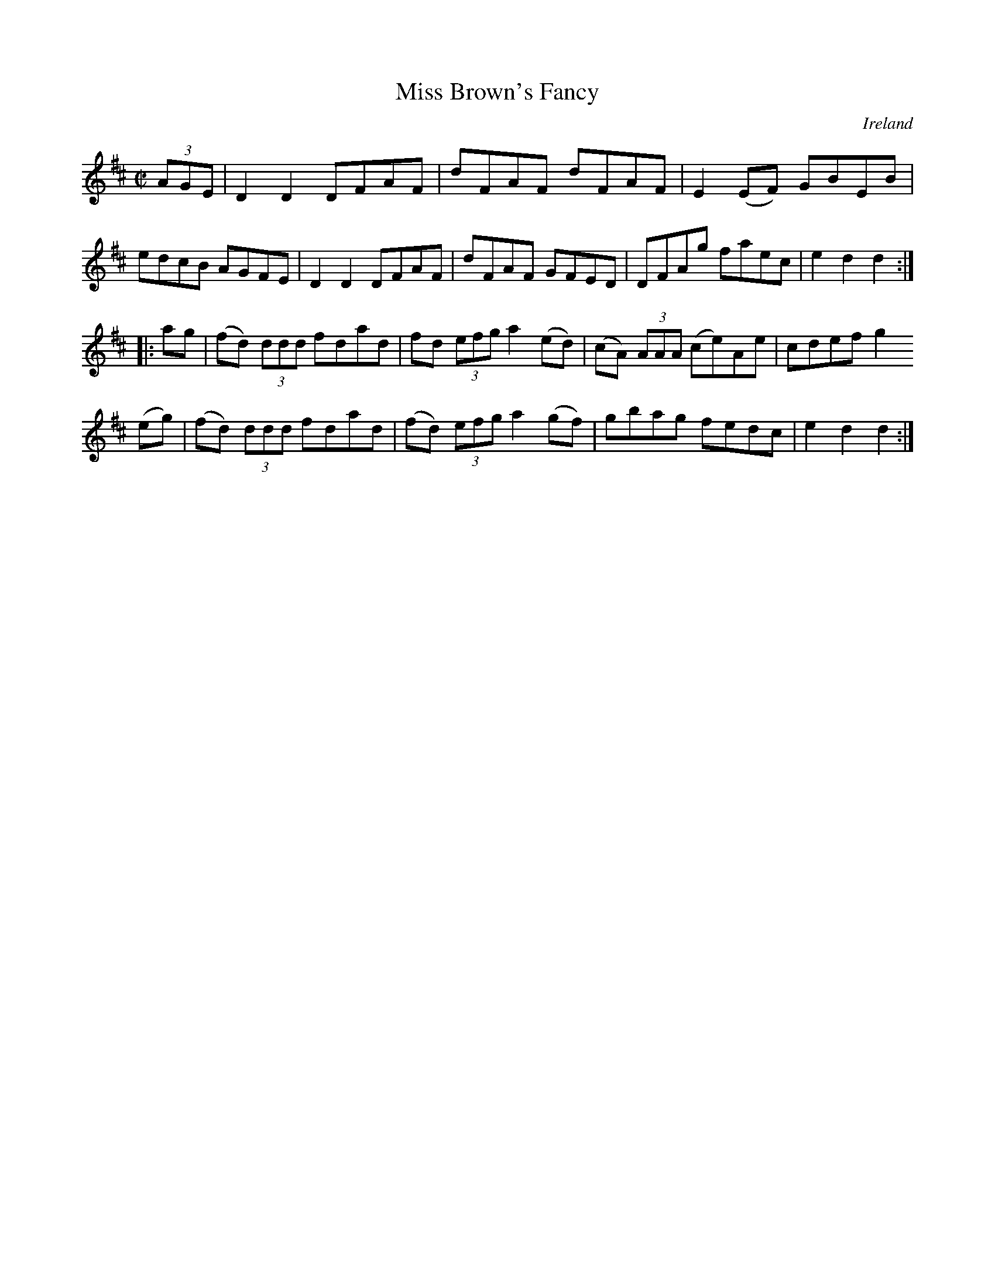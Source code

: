 X:828
T:Miss Brown's Fancy
N:anon.
O:Ireland
B:Francis O'Neill: "The Dance Music of Ireland" (1907) no. 829
R:hornpipe
Z:Transcribed by Frank Nordberg - http://www.musicaviva.com
N:Music Aviva - The Internet center for free sheet music downloads
M:C|
L:1/8
K:D
(3AGE | D2 D2 DFAF | dFAF dFAF | E2 (EF) GBEB | edcB AGFE |\
 D2 D2 DFAF | dFAF GFED | DFAg faec | e2 d2 d2 :|
|: ag | (fd) (3ddd fdad | fd (3efg a2 (ed) | (cA) (3AAA (ce)Ae |  cdef g2
 (eg) |\
(fd) (3ddd fdad | (fd) (3efg a2 (gf) | gbag fedc | e2 d2 d2 :|
